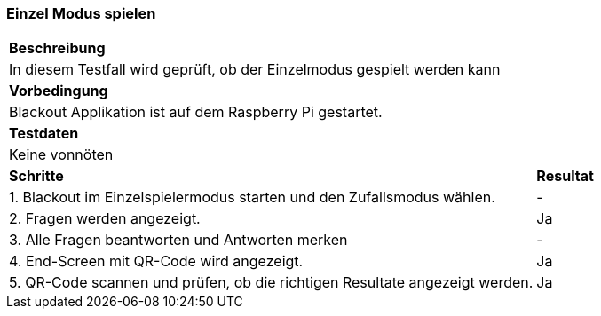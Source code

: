 === Einzel Modus spielen

[%autowidth]
|===
2+|*Beschreibung*
2+| In diesem Testfall wird geprüft, ob der Einzelmodus gespielt werden kann
2+|*Vorbedingung*
2+|Blackout Applikation ist auf dem Raspberry Pi gestartet.
2+|*Testdaten*
2+|Keine vonnöten
|*Schritte*
|*Resultat*
| 1. Blackout im Einzelspielermodus starten und den Zufallsmodus wählen.
| -
| 2. Fragen werden angezeigt.
| Ja
| 3. Alle Fragen beantworten und Antworten merken
| -
| 4. End-Screen mit QR-Code wird angezeigt.
| Ja
| 5. QR-Code scannen und prüfen, ob die richtigen Resultate angezeigt werden.
| Ja
|===